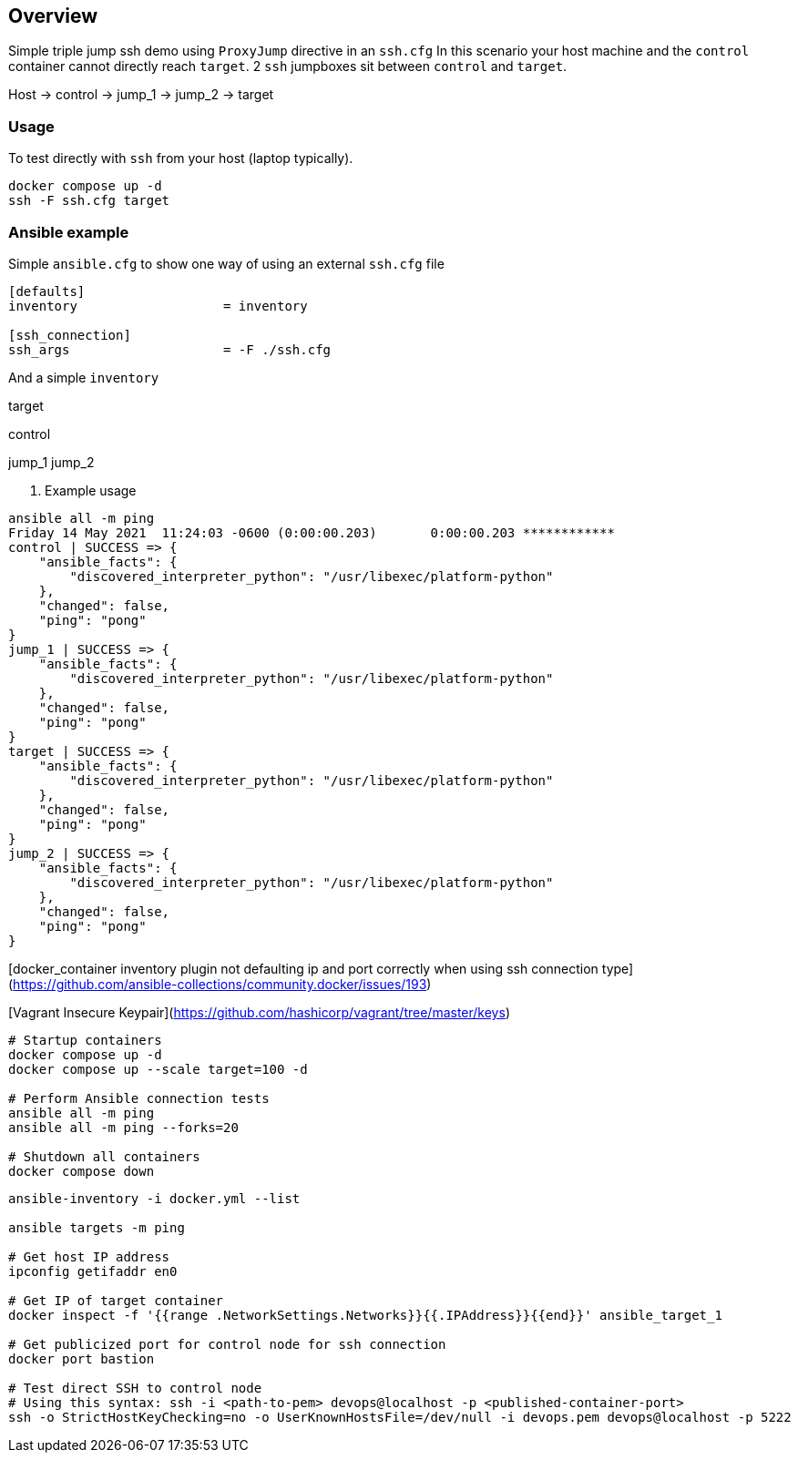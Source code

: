 == Overview

Simple triple jump ssh demo using `ProxyJump` directive in an `ssh.cfg`
In this scenario your host machine and the `control` container cannot directly reach `target`.
2 `ssh` jumpboxes sit between `control` and `target`.

Host -> control -> jump_1 -> jump_2 -> target


=== Usage

To test directly with `ssh` from your host (laptop typically).

[source,bash]
----
docker compose up -d
ssh -F ssh.cfg target
----

=== Ansible example

Simple `ansible.cfg` to show one way of using an external `ssh.cfg` file


[source,bash]
----
[defaults]
inventory                   = inventory

[ssh_connection]
ssh_args                    = -F ./ssh.cfg
----

And a simple `inventory`


[source,bash]
----
----
[far_away_host]
target

[control_node]
control

[jumpboxes]
jump_1
jump_2

. Example usage

[source,bash]
----
ansible all -m ping
Friday 14 May 2021  11:24:03 -0600 (0:00:00.203)       0:00:00.203 ************
control | SUCCESS => {
    "ansible_facts": {
        "discovered_interpreter_python": "/usr/libexec/platform-python"
    },
    "changed": false,
    "ping": "pong"
}
jump_1 | SUCCESS => {
    "ansible_facts": {
        "discovered_interpreter_python": "/usr/libexec/platform-python"
    },
    "changed": false,
    "ping": "pong"
}
target | SUCCESS => {
    "ansible_facts": {
        "discovered_interpreter_python": "/usr/libexec/platform-python"
    },
    "changed": false,
    "ping": "pong"
}
jump_2 | SUCCESS => {
    "ansible_facts": {
        "discovered_interpreter_python": "/usr/libexec/platform-python"
    },
    "changed": false,
    "ping": "pong"
}
----

[docker_container inventory plugin not defaulting ip and port correctly when using ssh connection type](https://github.com/ansible-collections/community.docker/issues/193)

[Vagrant Insecure Keypair](https://github.com/hashicorp/vagrant/tree/master/keys)

[source,bash]
----
# Startup containers
docker compose up -d
docker compose up --scale target=100 -d

# Perform Ansible connection tests
ansible all -m ping
ansible all -m ping --forks=20

# Shutdown all containers
docker compose down
----

[source,bash]
----
ansible-inventory -i docker.yml --list

ansible targets -m ping

# Get host IP address
ipconfig getifaddr en0

# Get IP of target container
docker inspect -f '{{range .NetworkSettings.Networks}}{{.IPAddress}}{{end}}' ansible_target_1

# Get publicized port for control node for ssh connection
docker port bastion

# Test direct SSH to control node
# Using this syntax: ssh -i <path-to-pem> devops@localhost -p <published-container-port>
ssh -o StrictHostKeyChecking=no -o UserKnownHostsFile=/dev/null -i devops.pem devops@localhost -p 5222

----
